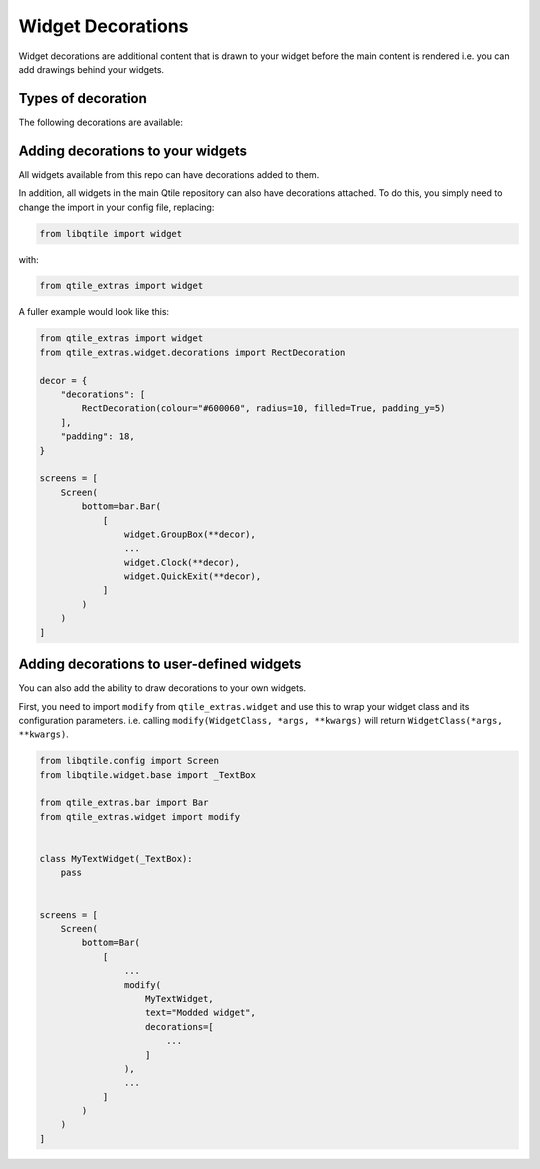 .. _widget-decorations:

==================
Widget Decorations
==================

Widget decorations are additional content that is drawn to your widget before the main content
is rendered i.e. you can add drawings behind your widgets.

Types of decoration
===================

The following decorations are available:

.. list_objects:: qtile_extras.widget.decorations
    :baseclass: qtile_extras.widget.decorations._Decoration

Adding decorations to your widgets
==================================

All widgets available from this repo can have decorations added to them.

In addition, all widgets in the main Qtile repository can also have decorations attached.
To do this, you simply need to change the import in your config file, replacing:

.. code:: python

    from libqtile import widget

with:

.. code:: python

    from qtile_extras import widget

A fuller example would look like this:

.. code:: python

    from qtile_extras import widget
    from qtile_extras.widget.decorations import RectDecoration

    decor = {
        "decorations": [
            RectDecoration(colour="#600060", radius=10, filled=True, padding_y=5)
        ],
        "padding": 18, 
    }

    screens = [
        Screen(
            bottom=bar.Bar(
                [
                    widget.GroupBox(**decor),
                    ...
                    widget.Clock(**decor),
                    widget.QuickExit(**decor),
                ]
            )
        )
    ]

.. _wrapping_widgets:

Adding decorations to user-defined widgets
==========================================

You can also add the ability to draw decorations to your own widgets.

First, you need to import ``modify`` from ``qtile_extras.widget`` and use this to
wrap your widget class and its configuration parameters. i.e. calling ``modify(WidgetClass,
*args, **kwargs)`` will return ``WidgetClass(*args, **kwargs)``.

.. code:: python

    from libqtile.config import Screen
    from libqtile.widget.base import _TextBox

    from qtile_extras.bar import Bar
    from qtile_extras.widget import modify


    class MyTextWidget(_TextBox):
        pass

    
    screens = [
        Screen(
            bottom=Bar(
                [
                    ...
                    modify(
                        MyTextWidget,
                        text="Modded widget",
                        decorations=[
                            ...
                        ]
                    ),
                    ...
                ]
            )
        )
    ]
